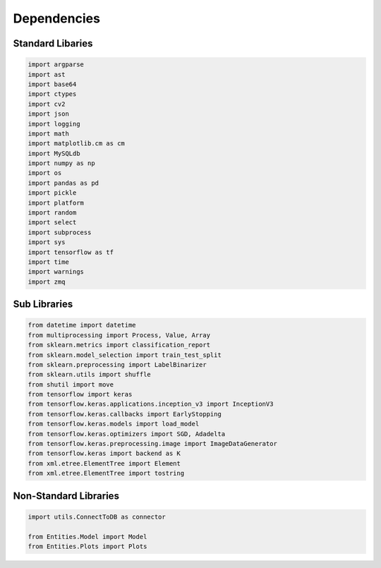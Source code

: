 Dependencies
===================

Standard Libaries
--------------------

.. code-block:: python

    import argparse
    import ast
    import base64
    import ctypes
    import cv2
    import json
    import logging
    import math
    import matplotlib.cm as cm
    import MySQLdb
    import numpy as np
    import os
    import pandas as pd
    import pickle
    import platform
    import random
    import select
    import subprocess 
    import sys
    import tensorflow as tf
    import time
    import warnings 
    import zmq
    

Sub Libraries
---------------------

.. code-block:: python

    from datetime import datetime
    from multiprocessing import Process, Value, Array
    from sklearn.metrics import classification_report
    from sklearn.model_selection import train_test_split
    from sklearn.preprocessing import LabelBinarizer
    from sklearn.utils import shuffle
    from shutil import move
    from tensorflow import keras
    from tensorflow.keras.applications.inception_v3 import InceptionV3
    from tensorflow.keras.callbacks import EarlyStopping
    from tensorflow.keras.models import load_model
    from tensorflow.keras.optimizers import SGD, Adadelta
    from tensorflow.keras.preprocessing.image import ImageDataGenerator
    from tensorflow.keras import backend as K 
    from xml.etree.ElementTree import Element
    from xml.etree.ElementTree import tostring
    


Non-Standard Libraries
---------------------

.. code-block:: python

    import utils.ConnectToDB as connector

    from Entities.Model import Model
    from Entities.Plots import Plots
    